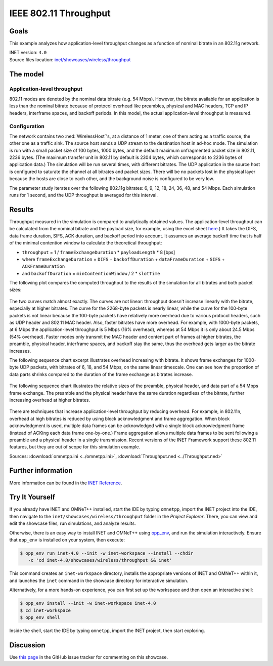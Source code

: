 IEEE 802.11 Throughput
======================

Goals
-----

This example analyzes how application-level throughput changes as a
function of nominal bitrate in an 802.11g network.

| INET version: ``4.0``
| Source files location: `inet/showcases/wireless/throughput <https://github.com/inet-framework/inet/tree/master/showcases/wireless/throughput>`__

The model
---------

Application-level throughput
~~~~~~~~~~~~~~~~~~~~~~~~~~~~

802.11 modes are denoted by the nominal data bitrate (e.g. 54 Mbps).
However, the bitrate available for an application is less than the
nominal bitrate because of protocol overhead like preambles, physical and
MAC headers, TCP and IP headers, interframe spaces, and backoff periods.
In this model, the actual application-level throughput is measured.

Configuration
~~~~~~~~~~~~~

The network contains two :ned:`WirelessHost`'s, at a distance of 1 meter,
one of them acting as a traffic source, the other one as a traffic sink. The
source host sends a UDP stream to the destination host in ad-hoc mode.
The simulation is run with a small packet size of 100 bytes, 1000 bytes, and the
default maximum unfragmented packet size in 802.11, 2236 bytes. (The
maximum transfer unit in 802.11 by default is 2304 bytes, which
corresponds to 2236 bytes of application data.) The simulation will be
run several times, with different bitrates. The UDP application in the
source host is configured to saturate the channel at all bitrates and
packet sizes. There will be no packets lost in the physical layer
because the hosts are close to each other, and the background noise is
configured to be very low.

The parameter study iterates over the following 802.11g bitrates: 6, 9,
12, 18, 24, 36, 48, and 54 Mbps. Each simulation runs for 1 second, and
the UDP throughput is averaged for this interval.

Results
-------

.. todo::

   <!--
   Measured throughput is compared to analytically obtained values. The frame
   exchange duration can be calculated from the nominal bitrate and the payload
   size, for example using this <a href="https://sarwiki.informatik.hu-berlin.de/Packet_transmission_time_in_802.11" target="_blank">frame exchange
   duration calculation formula</a>. It takes the DIFS, data frame duration, SIFS and
   ACK duration into account (but not the backoff period.) By assuming an average
   backoff time that is half of the minimal contention window, the theoretical
   throughput can be calculated.
   -->

Throughput measured in the simulation is compared to analytically
obtained values. The application-level throughput can be calculated from
the nominal bitrate and the payload size, for example, using the excel sheet
`here <https://sarwiki.informatik.hu-berlin.de/Packet_transmission_time_in_802.11>`__.)
It takes the DIFS, data frame duration, SIFS, ACK duration, and backoff
period into account. It assumes an average backoff time that is half of
the minimal contention window to calculate the theoretical throughput:

-  ``throughput`` = 1 / ``frameExchangeDuration`` \* ``payloadLength``
   \* 8 [bps]

-  where ``frameExchangeDuration`` = ``DIFS`` + ``backoffDuration`` +
   ``dataFrameDuration`` + ``SIFS`` + ``ACKFrameDuration``

-  and ``backoffDuration`` = ``minContentionWindow`` / 2 \* ``slotTime``

The following plot compares the computed throughput to the results of
the simulation for all bitrates and both packet sizes:

.. figure:: media/throughput3.png
   :width: 100%

The two curves match almost exactly. The curves are not linear:
throughput doesn't increase linearly with the bitrate, especially
at higher bitrates. The curve for the 2268-byte packets is nearly
linear, while the curve for the 100-byte packets is not linear because
the 100-byte packets have relatively more overhead due to various
protocol headers, such as UDP header and 802.11 MAC header. Also, faster
bitrates have more overhead. For example, with 1000-byte packets, at 6
Mbps the application-level throughput is 5 Mbps (16% overhead), whereas
at 54 Mbps it is only about 24.5 Mbps (54% overhead). Faster modes only
transmit the MAC header and content part of frames at higher bitrates,
the preamble, physical header, interframe spaces, and backoff stay the
same, thus the overhead gets larger as the bitrate increases.

The following sequence chart excerpt illustrates overhead increasing
with bitrate. It shows frame exchanges for 1000-byte UDP packets, with
bitrates of 6, 18, and 54 Mbps, on the same linear timescale. One can
see how the proportion of data parts shrinks compared to the duration of
the frame exchange as bitrates increase.

.. figure:: media/seqchart3.png
   :width: 100%

The following sequence chart illustrates the relative sizes of the
preamble, physical header, and data part of a 54 Mbps frame exchange.
The preamble and the physical header have the same duration regardless of
the bitrate, further increasing overhead at higher bitrates.

.. figure:: media/seqchart5.png
   :width: 100%

There are techniques that increase application-level throughput by
reducing overhead. For example, in 802.11n, overhead at high bitrates is
reduced by using block acknowledgment and frame aggregation. When block
acknowledgment is used, multiple data frames can be acknowledged with a
single block acknowledgment frame (instead of ACKing each data frame
one-by-one.) Frame aggregation allows multiple data frames to be sent
following a preamble and a physical header in a single transmission.
Recent versions of the INET Framework support these 802.11 features, but
they are out of scope for this simulation example.

Sources: :download:`omnetpp.ini <../omnetpp.ini>`, :download:`Throughput.ned <../Throughput.ned>`

Further information
-------------------

More information can be found in the `INET Reference <https://omnetpp.org/doc/inet/api-current/neddoc/index.html>`__.


Try It Yourself
---------------

If you already have INET and OMNeT++ installed, start the IDE by typing
``omnetpp``, import the INET project into the IDE, then navigate to the
``inet/showcases/wireless/throughput`` folder in the `Project Explorer`. There, you can view
and edit the showcase files, run simulations, and analyze results.

Otherwise, there is an easy way to install INET and OMNeT++ using `opp_env
<https://omnetpp.org/opp_env>`__, and run the simulation interactively.
Ensure that ``opp_env`` is installed on your system, then execute:

.. code-block:: bash

    $ opp_env run inet-4.0 --init -w inet-workspace --install --chdir
       -c 'cd inet-4.0/showcases/wireless/throughput && inet'

This command creates an ``inet-workspace`` directory, installs the appropriate
versions of INET and OMNeT++ within it, and launches the ``inet`` command in the
showcase directory for interactive simulation.

Alternatively, for a more hands-on experience, you can first set up the
workspace and then open an interactive shell:

.. code-block:: bash

    $ opp_env install --init -w inet-workspace inet-4.0
    $ cd inet-workspace
    $ opp_env shell

Inside the shell, start the IDE by typing ``omnetpp``, import the INET project,
then start exploring.

Discussion
----------

Use `this page <https://github.com/inet-framework/inet-showcases/issues/6>`__ in
the GitHub issue tracker for commenting on this showcase.
